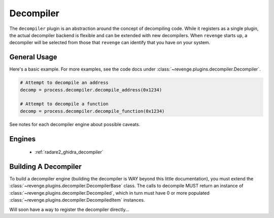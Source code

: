 ==========
Decompiler
==========

The ``decompiler`` plugin is an abstraction around the concept of decompiling
code. While it registers as a single plugin, the actual decompiler backend is
flexible and can be extended with new decompilers. When ``revenge`` starts up,
a decompiler will be selected from those that ``revenge`` can identify that you
have on your system.

General Usage
=============

Here's a basic example. For more examples, see the code docs under
:class:`~revenge.plugins.decompiler.Decompiler`.

.. code-block:: python
    
    # Attempt to decompile an address
    decomp = process.decompiler.decompile_address(0x1234)

    # Attempt to decompile a function
    decomp = process.decompiler.decompile_function(0x1234)

See notes for each decompiler engine about possible caveats.

Engines
=======

 - :ref:`radare2_ghidra_decompiler`

Building A Decompiler
=====================

To build a decompiler engine (building the decompiler is WAY beyond this little
documentation), you must extend the
:class:`~revenge.plugins.decompiler.DecompilerBase` class. The calls to
decompile MUST return an instance of
:class:`~revenge.plugins.decompiler.Decompiled`, which in turn must have 0 or
more populated :class:`~revenge.plugins.decompiler.DecompiledItem` instances.

Will soon have a way to register the decompiler directly...
